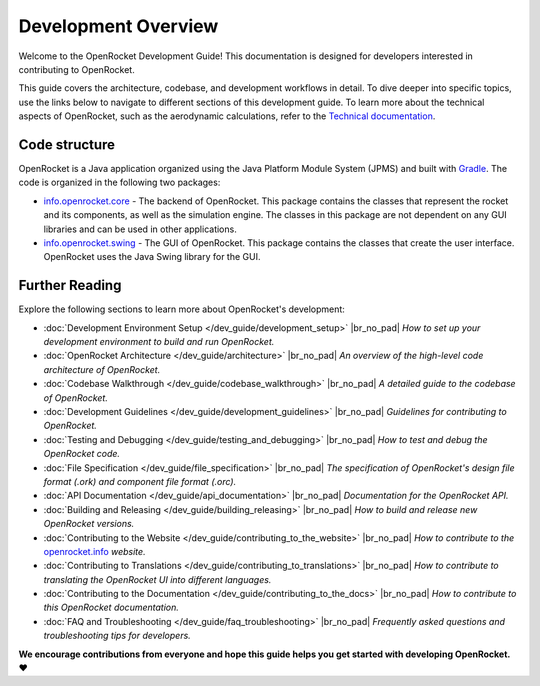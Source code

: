 ********************
Development Overview
********************

Welcome to the OpenRocket Development Guide! This documentation is designed for developers interested in contributing to OpenRocket.

This guide covers the architecture, codebase, and development workflows in detail. To dive deeper into specific topics,
use the links below to navigate to different sections of this development guide. To learn more about the technical aspects
of OpenRocket, such as the aerodynamic calculations, refer to the `Technical documentation <https://openrocket.info/documentation.html>`__.

Code structure
==============

OpenRocket is a Java application organized using the Java Platform Module System (JPMS) and built with `Gradle <https://gradle.org/>`__.
The code is organized in the following two packages:

- `info.openrocket.core <https://github.com/openrocket/openrocket/tree/unstable/core>`__ - The backend of OpenRocket. \
  This package contains the classes that represent the rocket and its components, as well as the simulation engine. \
  The classes in this package are not dependent on any GUI libraries and can be used in other applications.

- `info.openrocket.swing <https://github.com/openrocket/openrocket/tree/unstable/swing>`__ - The GUI of OpenRocket. \
  This package contains the classes that create the user interface. OpenRocket uses the Java Swing library for the GUI.

Further Reading
===============

Explore the following sections to learn more about OpenRocket's development:

- :doc:`Development Environment Setup </dev_guide/development_setup>`
  |br_no_pad|
  *How to set up your development environment to build and run OpenRocket.*

- :doc:`OpenRocket Architecture </dev_guide/architecture>`
  |br_no_pad|
  *An overview of the high-level code architecture of OpenRocket.*

- :doc:`Codebase Walkthrough </dev_guide/codebase_walkthrough>`
  |br_no_pad|
  *A detailed guide to the codebase of OpenRocket.*

- :doc:`Development Guidelines </dev_guide/development_guidelines>`
  |br_no_pad|
  *Guidelines for contributing to OpenRocket.*

- :doc:`Testing and Debugging </dev_guide/testing_and_debugging>`
  |br_no_pad|
  *How to test and debug the OpenRocket code.*

- :doc:`File Specification </dev_guide/file_specification>`
  |br_no_pad|
  *The specification of OpenRocket's design file format (.ork) and component file format (.orc).*

- :doc:`API Documentation </dev_guide/api_documentation>`
  |br_no_pad|
  *Documentation for the OpenRocket API.*

- :doc:`Building and Releasing </dev_guide/building_releasing>`
  |br_no_pad|
  *How to build and release new OpenRocket versions.*

- :doc:`Contributing to the Website </dev_guide/contributing_to_the_website>`
  |br_no_pad|
  *How to contribute to the* `openrocket.info <https://openrocket.info/>`__ *website.*

- :doc:`Contributing to Translations </dev_guide/contributing_to_translations>`
  |br_no_pad|
  *How to contribute to translating the OpenRocket UI into different languages.*

- :doc:`Contributing to the Documentation </dev_guide/contributing_to_the_docs>`
  |br_no_pad|
  *How to contribute to this OpenRocket documentation.*

- :doc:`FAQ and Troubleshooting </dev_guide/faq_troubleshooting>`
  |br_no_pad|
  *Frequently asked questions and troubleshooting tips for developers.*

**We encourage contributions from everyone and hope this guide helps you get started with developing OpenRocket. ❤️**

